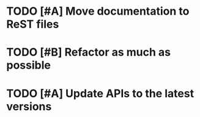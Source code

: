 * TODO [#A] Move documentation to ReST files
  SCHEDULED: <2009-12-03 Thu> DEADLINE: <2009-12-04 Fri>
* TODO [#B] Refactor as much as possible
  SCHEDULED: <2009-12-04 Fri> DEADLINE: <2009-12-08 Tue>
* TODO [#A] Update APIs to the latest versions
  SCHEDULED: <2009-12-04 Fri> DEADLINE: <2009-12-08 Tue>
